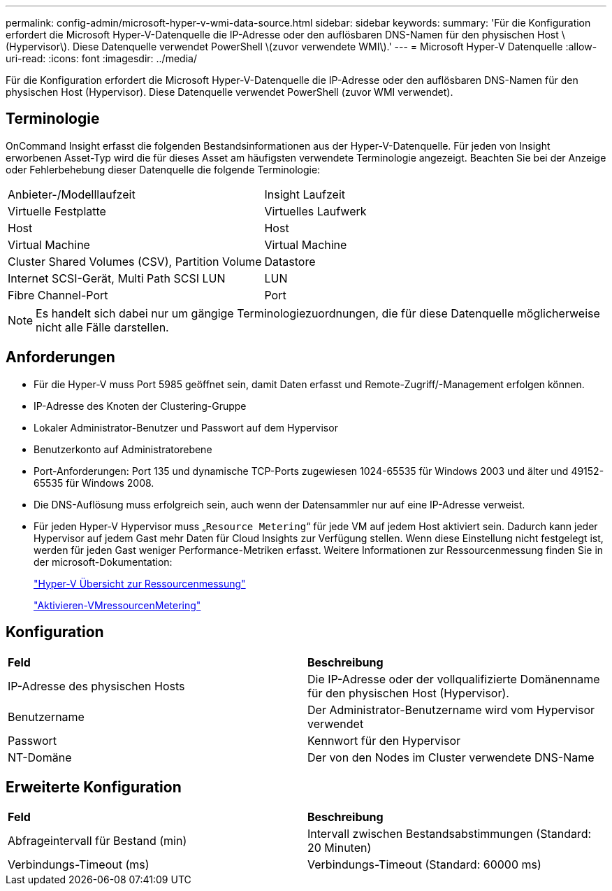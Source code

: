 ---
permalink: config-admin/microsoft-hyper-v-wmi-data-source.html 
sidebar: sidebar 
keywords:  
summary: 'Für die Konfiguration erfordert die Microsoft Hyper-V-Datenquelle die IP-Adresse oder den auflösbaren DNS-Namen für den physischen Host \(Hypervisor\). Diese Datenquelle verwendet PowerShell \(zuvor verwendete WMI\).' 
---
= Microsoft Hyper-V Datenquelle
:allow-uri-read: 
:icons: font
:imagesdir: ../media/


[role="lead"]
Für die Konfiguration erfordert die Microsoft Hyper-V-Datenquelle die IP-Adresse oder den auflösbaren DNS-Namen für den physischen Host (Hypervisor). Diese Datenquelle verwendet PowerShell (zuvor WMI verwendet).



== Terminologie

OnCommand Insight erfasst die folgenden Bestandsinformationen aus der Hyper-V-Datenquelle. Für jeden von Insight erworbenen Asset-Typ wird die für dieses Asset am häufigsten verwendete Terminologie angezeigt. Beachten Sie bei der Anzeige oder Fehlerbehebung dieser Datenquelle die folgende Terminologie:

|===


| Anbieter-/Modelllaufzeit | Insight Laufzeit 


 a| 
Virtuelle Festplatte
 a| 
Virtuelles Laufwerk



 a| 
Host
 a| 
Host



 a| 
Virtual Machine
 a| 
Virtual Machine



 a| 
Cluster Shared Volumes (CSV), Partition Volume
 a| 
Datastore



 a| 
Internet SCSI-Gerät, Multi Path SCSI LUN
 a| 
LUN



 a| 
Fibre Channel-Port
 a| 
Port

|===
[NOTE]
====
Es handelt sich dabei nur um gängige Terminologiezuordnungen, die für diese Datenquelle möglicherweise nicht alle Fälle darstellen.

====


== Anforderungen

* Für die Hyper-V muss Port 5985 geöffnet sein, damit Daten erfasst und Remote-Zugriff/-Management erfolgen können.
* IP-Adresse des Knoten der Clustering-Gruppe
* Lokaler Administrator-Benutzer und Passwort auf dem Hypervisor
* Benutzerkonto auf Administratorebene
* Port-Anforderungen: Port 135 und dynamische TCP-Ports zugewiesen 1024-65535 für Windows 2003 und älter und 49152-65535 für Windows 2008.
* Die DNS-Auflösung muss erfolgreich sein, auch wenn der Datensammler nur auf eine IP-Adresse verweist.
* Für jeden Hyper-V Hypervisor muss „`Resource Metering`“ für jede VM auf jedem Host aktiviert sein. Dadurch kann jeder Hypervisor auf jedem Gast mehr Daten für Cloud Insights zur Verfügung stellen. Wenn diese Einstellung nicht festgelegt ist, werden für jeden Gast weniger Performance-Metriken erfasst. Weitere Informationen zur Ressourcenmessung finden Sie in der microsoft-Dokumentation:
+
https://docs.microsoft.com/en-us/previous-versions/windows/it-pro/windows-server-2012-R2-and-2012/hh831661(v=ws.11)["Hyper-V Übersicht zur Ressourcenmessung"]

+
https://docs.microsoft.com/en-us/powershell/module/hyper-v/enable-vmresourcemetering?view=win10-ps["Aktivieren-VMressourcenMetering"]





== Konfiguration

|===


| *Feld* | *Beschreibung* 


 a| 
IP-Adresse des physischen Hosts
 a| 
Die IP-Adresse oder der vollqualifizierte Domänenname für den physischen Host (Hypervisor).



 a| 
Benutzername
 a| 
Der Administrator-Benutzername wird vom Hypervisor verwendet



 a| 
Passwort
 a| 
Kennwort für den Hypervisor



 a| 
NT-Domäne
 a| 
Der von den Nodes im Cluster verwendete DNS-Name

|===


== Erweiterte Konfiguration

|===


| *Feld* | *Beschreibung* 


 a| 
Abfrageintervall für Bestand (min)
 a| 
Intervall zwischen Bestandsabstimmungen (Standard: 20 Minuten)



 a| 
Verbindungs-Timeout (ms)
 a| 
Verbindungs-Timeout (Standard: 60000 ms)

|===